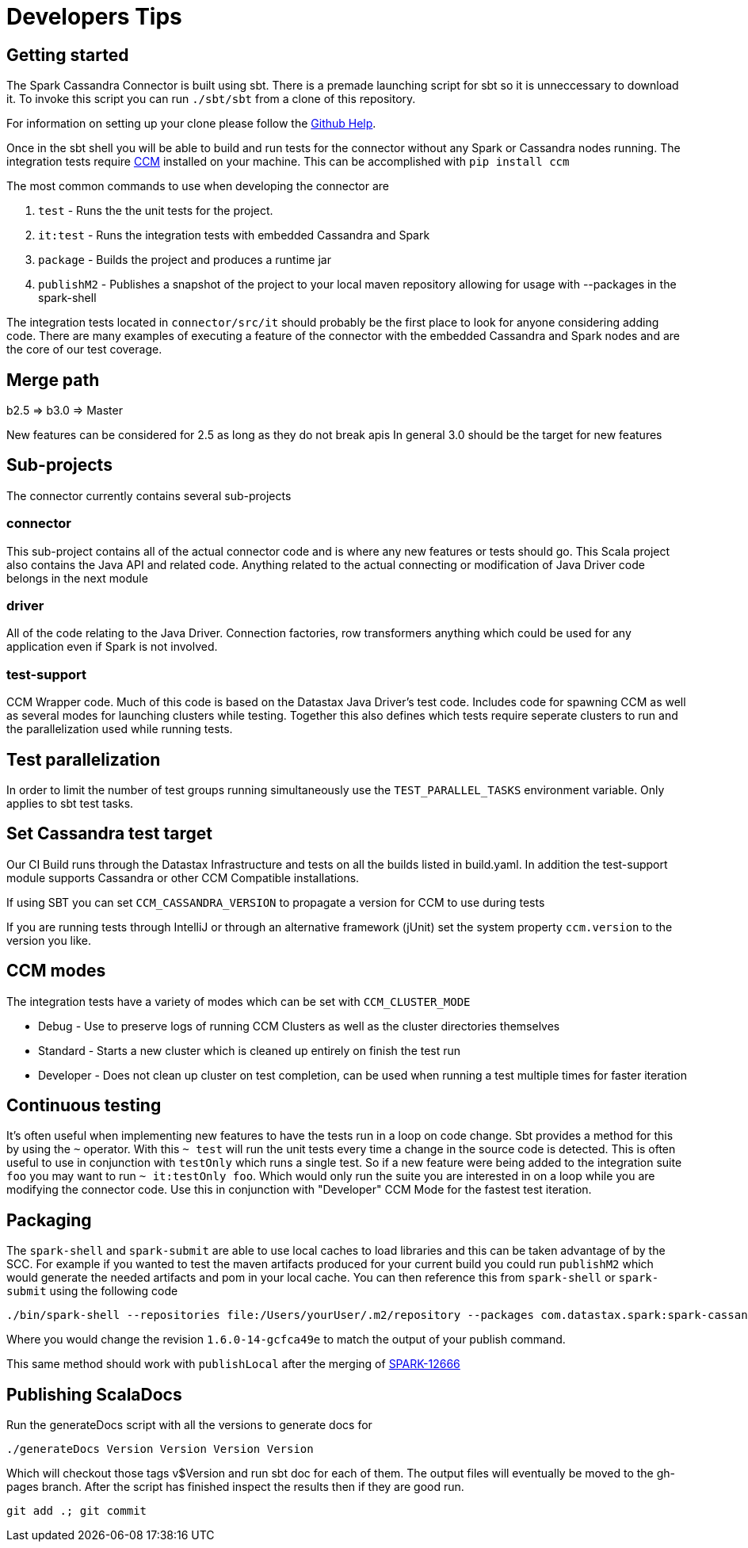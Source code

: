 = Developers Tips

== Getting started

The Spark Cassandra Connector is built using sbt. There is a premade
launching script for sbt so it is unneccessary to download it. To invoke
this script you can run `+./sbt/sbt+` from a clone of this repository.

For information on setting up your clone please follow the
https://help.github.com/articles/cloning-a-repository/[Github Help].

Once in the sbt shell you will be able to build and run tests for the
connector without any Spark or Cassandra nodes running. The integration
tests require https://github.com/riptano/ccm[CCM] installed on your
machine. This can be accomplished with `+pip install ccm+`

The most common commands to use when developing the connector are

. `+test+` - Runs the the unit tests for the project.
. `+it:test+` - Runs the integration tests with embedded Cassandra and
Spark
. `+package+` - Builds the project and produces a runtime jar
. `+publishM2+` - Publishes a snapshot of the project to your local
maven repository allowing for usage with --packages in the spark-shell

The integration tests located in `+connector/src/it+` should probably be
the first place to look for anyone considering adding code. There are
many examples of executing a feature of the connector with the embedded
Cassandra and Spark nodes and are the core of our test coverage.

== Merge path

b2.5 => b3.0 => Master

New features can be considered for 2.5 as long as they do not break apis
In general 3.0 should be the target for new features

== Sub-projects

The connector currently contains several sub-projects

=== connector

This sub-project contains all of the actual connector code and is where
any new features or tests should go. This Scala project also contains
the Java API and related code. Anything related to the actual connecting
or modification of Java Driver code belongs in the next module

=== driver

All of the code relating to the Java Driver. Connection factories, row
transformers anything which could be used for any application even if
Spark is not involved.

=== test-support

CCM Wrapper code. Much of this code is based on the Datastax Java
Driver's test code. Includes code for spawning CCM as well as several
modes for launching clusters while testing. Together this also defines
which tests require seperate clusters to run and the parallelization
used while running tests.

== Test parallelization

In order to limit the number of test groups running simultaneously use
the `+TEST_PARALLEL_TASKS+` environment variable. Only applies to sbt
test tasks.

== Set Cassandra test target

Our CI Build runs through the Datastax Infrastructure and tests on all
the builds listed in build.yaml. In addition the test-support module
supports Cassandra or other CCM Compatible installations.

If using SBT you can set `+CCM_CASSANDRA_VERSION+` to propagate a
version for CCM to use during tests

If you are running tests through IntelliJ or through an alternative
framework (jUnit) set the system property `+ccm.version+` to the version
you like.

== CCM modes

The integration tests have a variety of modes which can be set with
`+CCM_CLUSTER_MODE+`

* Debug - Use to preserve logs of running CCM Clusters as well as the
cluster directories themselves
* Standard - Starts a new cluster which is cleaned up entirely on finish
the test run
* Developer - Does not clean up cluster on test completion, can be used
when running a test multiple times for faster iteration

== Continuous testing

It's often useful when implementing new features to have the tests run
in a loop on code change. Sbt provides a method for this by using the
`+~+` operator. With this `+~ test+` will run the unit tests every time
a change in the source code is detected. This is often useful to use in
conjunction with `+testOnly+` which runs a single test. So if a new
feature were being added to the integration suite `+foo+` you may want
to run `+~ it:testOnly foo+`. Which would only run the suite you are
interested in on a loop while you are modifying the connector code. Use
this in conjunction with "Developer" CCM Mode for the fastest test
iteration.

== Packaging

The `+spark-shell+` and `+spark-submit+` are able to use local caches to
load libraries and this can be taken advantage of by the SCC. For
example if you wanted to test the maven artifacts produced for your
current build you could run `+publishM2+` which would generate the
needed artifacts and pom in your local cache. You can then reference
this from `+spark-shell+` or `+spark-submit+` using the following code

[source,bash]
----
./bin/spark-shell --repositories file:/Users/yourUser/.m2/repository --packages com.datastax.spark:spark-cassandra-connector_2.10:1.6.0-14-gcfca49e
----

Where you would change the revision `+1.6.0-14-gcfca49e+` to match the
output of your publish command.

This same method should work with `+publishLocal+` after the merging of
https://issues.apache.org/jira/browse/SPARK-12666[SPARK-12666]

== Publishing ScalaDocs

Run the generateDocs script with all the versions to generate docs for

[source,bash]
----
./generateDocs Version Version Version Version
----

Which will checkout those tags v$Version and run sbt doc for each of
them. The output files will eventually be moved to the gh-pages branch.
After the script has finished inspect the results then if they are good
run.

[source,bash]
----
git add .; git commit
----
